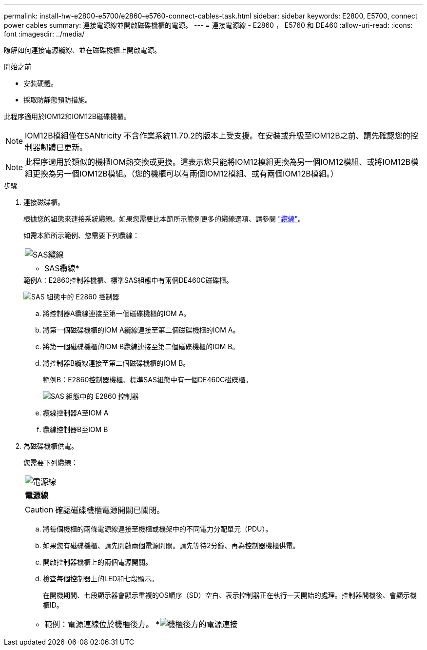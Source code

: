 ---
permalink: install-hw-e2800-e5700/e2860-e5760-connect-cables-task.html 
sidebar: sidebar 
keywords: E2800, E5700, connect power cables 
summary: 連接電源線並開啟磁碟機櫃的電源。 
---
= 連接電源線 - E2860 ， E5760 和 DE460
:allow-uri-read: 
:icons: font
:imagesdir: ../media/


[role="lead"]
瞭解如何連接電源纜線、並在磁碟機櫃上開啟電源。

.開始之前
* 安裝硬體。
* 採取防靜態預防措施。


此程序適用於IOM12和IOM12B磁碟機櫃。


NOTE: IOM12B模組僅在SANtricity 不含作業系統11.70.2的版本上受支援。在安裝或升級至IOM12B之前、請先確認您的控制器韌體已更新。


NOTE: 此程序適用於類似的機櫃IOM熱交換或更換。這表示您只能將IOM12模組更換為另一個IOM12模組、或將IOM12B模組更換為另一個IOM12B模組。（您的機櫃可以有兩個IOM12模組、或有兩個IOM12B模組。）

.步驟
. 連接磁碟櫃。
+
根據您的組態來連接系統纜線。如果您需要比本節所示範例更多的纜線選項、請參閱 link:../install-hw-cabling/index.html["纜線"]。

+
如需本節所示範例、您需要下列纜線：

+
|===


 a| 
image:../media/sas_cable.png["SAS纜線"]
 a| 
* SAS纜線*

|===
+
.範例A：E2860控制器機櫃、標準SAS組態中有兩個DE460C磁碟櫃。
image:../media/example_a_2860.png["SAS 組態中的 E2860 控制器"]

+
.. 將控制器A纜線連接至第一個磁碟機櫃的IOM A。
.. 將第一個磁碟機櫃的IOM A纜線連接至第二個磁碟機櫃的IOM A。
.. 將第一個磁碟機櫃的IOM B纜線連接至第二個磁碟機櫃的IOM B。
.. 將控制器B纜線連接至第二個磁碟機櫃的IOM B。


+
.範例B：E2860控制器機櫃、標準SAS組態中有一個DE460C磁碟櫃。
image:../media/example_b_2860.png["SAS 組態中的 E2860 控制器"]

+
.. 纜線控制器A至IOM A
.. 纜線控制器B至IOM B


. 為磁碟機櫃供電。
+
您需要下列纜線：

+
|===


 a| 
image:../media/power_cable_inst-hw-e2800-e5700.png["電源線"]
 a| 
*電源線*

|===
+

CAUTION: 確認磁碟機櫃電源開關已關閉。

+
.. 將每個機櫃的兩條電源線連接至機櫃或機架中的不同電力分配單元（PDU）。
.. 如果您有磁碟機櫃、請先開啟兩個電源開關。請先等待2分鐘、再為控制器機櫃供電。
.. 開啟控制器機櫃上的兩個電源開關。
.. 檢查每個控制器上的LED和七段顯示。
+
在開機期間、七段顯示器會顯示重複的OS順序（SD）空白、表示控制器正在執行一天開始的處理。控制器開機後、會顯示機櫃ID。



+
|===


 a| 
* 範例：電源連線位於機櫃後方。 *image:../media/trafford_power.png["機櫃後方的電源連接"]

|===

